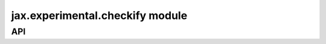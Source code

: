 jax.experimental.checkify module
=====================================

.. module:: jax.experimental.checkify

API
---

.. autodata:: all_checks
   :no-value:

.. autodata:: user_checks

.. autodata:: nan_checks
   :no-value:

.. autodata:: index_checks
   :no-value:

.. autodata:: div_checks
   :no-value:

.. autodata:: float_checks
   :no-value:

.. autodata:: automatic_checks
   :no-value:

